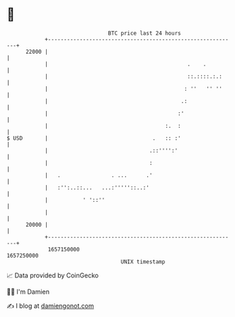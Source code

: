 * 👋

#+begin_example
                                   BTC price last 24 hours                    
               +------------------------------------------------------------+ 
         22000 |                                                            | 
               |                                            .    .          | 
               |                                            ::.::::.:.:     | 
               |                                           : ''   '' ''     | 
               |                                          .:                | 
               |                                         :'                 | 
               |                                     :.  :                  | 
   $ USD       |                                 .   :: :'                  | 
               |                                .::'''':'                   | 
               |                                :                           | 
               |   .                . ...      .'                           | 
               |   :'':..::...   ...:'''''::..:'                            | 
               |           ' '::''                                          | 
               |                                                            | 
         20000 |                                                            | 
               +------------------------------------------------------------+ 
                1657150000                                        1657250000  
                                       UNIX timestamp                         
#+end_example
📈 Data provided by CoinGecko

🧑‍💻 I'm Damien

✍️ I blog at [[https://www.damiengonot.com][damiengonot.com]]
